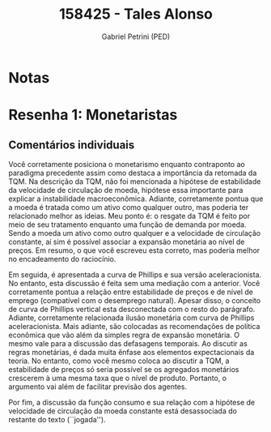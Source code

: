 #+OPTIONS: toc:nil num:nil tags:nil
#+TITLE: 158425 - Tales Alonso
#+AUTHOR: Gabriel Petrini (PED)
#+PROPERTY: RA 158425
#+PROPERTY: NOME "Tales Alonso"
#+INCLUDE_TAGS: private
#+PROPERTY: COLUMNS %TAREFA(Tarefa) %OBJETIVO(Objetivo) %CONCEITOS(Conceito) %ARGUMENTO(Argumento) %DESENVOLVIMENTO(Desenvolvimento) %CLAREZA(Clareza) %NOTA(Nota)
#+PROPERTY: TAREFA_ALL "Resenha 1" "Resenha 2" "Resenha 3" "Resenha 4" "Resenha 5" "Prova" "Seminário"
#+PROPERTY: OBJETIVO_ALL "Atingido totalmente" "Atingido satisfatoriamente" "Atingido parcialmente" "Atingindo minimamente" "Não atingido"
#+PROPERTY: CONCEITOS_ALL "Atingido totalmente" "Atingido satisfatoriamente" "Atingido parcialmente" "Atingindo minimamente" "Não atingido"
#+PROPERTY: ARGUMENTO_ALL "Atingido totalmente" "Atingido satisfatoriamente" "Atingido parcialmente" "Atingindo minimamente" "Não atingido"
#+PROPERTY: DESENVOLVIMENTO_ALL "Atingido totalmente" "Atingido satisfatoriamente" "Atingido parcialmente" "Atingindo minimamente" "Não atingido"
#+PROPERTY: CONCLUSAO_ALL "Atingido totalmente" "Atingido satisfatoriamente" "Atingido parcialmente" "Atingindo minimamente" "Não atingido"
#+PROPERTY: CLAREZA_ALL "Atingido totalmente" "Atingido satisfatoriamente" "Atingido parcialmente" "Atingindo minimamente" "Não atingido"
#+PROPERTY: NOTA_ALL "Atingido totalmente" "Atingido satisfatoriamente" "Atingido parcialmente" "Atingindo minimamente" "Não atingido"


* Notas :private:

  #+BEGIN: columnview :maxlevel 3 :id global
  #+END

* Resenha 1: Monetaristas                                           :private:
  :PROPERTIES:
  :TAREFA:   Resenha 1
  :OBJETIVO: Atingido totalmente
  :ARGUMENTO: Atingido satisfatoriamente
  :CONCEITOS: Atingido totalmente
  :DESENVOLVIMENTO: Atingindo minimamente
  :CONCLUSAO: Atingindo minimamente
  :CLAREZA:  Atingido satisfatoriamente
  :NOTA:     Atingido parcialmente
  :END:

** Comentários individuais 

Você corretamente posiciona o monetarismo enquanto contraponto ao paradigma precedente assim como destaca a importância da retomada da TQM. Na descrição da TQM, não foi mencionada a hipótese de estabilidade da velocidade de circulação de moeda, hipótese essa importante para explicar a instabilidade macroeconômica. Adiante, corretamente pontua que a moeda é tratada como um ativo como qualquer outro, mas poderia ter relacionado melhor as ideias. Meu ponto é: o resgate da TQM é feito por meio de seu tratamento enquanto uma função de demanda por moeda. Sendo a moeda um ativo como outro qualquer e a velocidade de circulação constante, aí sim é possível associar a expansão monetária ao nível de preços. Em resumo, o que você escreveu esta correto, mas poderia melhor no encadeamento do raciocínio.

Em seguida, é apresentada a curva de Phillips e sua versão aceleracionista. No entanto, esta discussão é feita sem uma mediação com a anterior. Você corretamente pontua a relação entre estabilidade de preços e de nível de emprego (compatível com o desemprego natural). Apesar disso, o conceito de curva de Phillips vertical esta desconectada com o resto do parágrafo. Adiante, corretamente relacionada ilusão monetária com curva de Phillips aceleracionista. Mais adiante, são colocadas as recomendações de política econômica que vão além da simples regra de expansão monetária. O mesmo vale para a discussão das defasagens temporais. Ao discutir as regras monetárias, é dada muita ênfase aos elementos expectacionais da teoria. No entanto, como você mesmo coloca ao discutir a TQM, a estabilidade de preços só seria possível se os agregados monetários crescerem à uma mesma taxa que o nível de produto. Portanto, o argumento vai além de facilitar previsão dos agentes.

Por fim, a discussão da função consumo e sua relação com a hipótese de velocidade de circulação da moeda constante está desassociada do restante do texto (``jogada''). 

